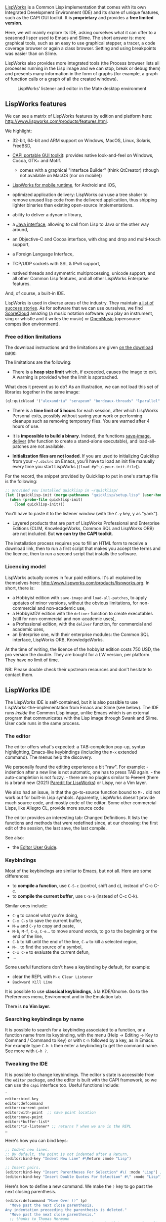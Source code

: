 [[http://www.lispworks.com/][LispWorks]] is a Common Lisp implementation that
comes with its own Integrated Development Environment (IDE) and its share of
unique features, such as the CAPI GUI toolkit. It is *proprietary* and
provides a *free limited version*.

Here, we will mainly explore its IDE, asking ourselves what it can
offer to a seasoned lisper used to Emacs and Slime. The short answer
is: more graphical tools, such as an easy to use graphical stepper, a
tracer, a code coverage browser or again a class browser. Setting and
using breakpoints was easier than on Slime.

LispWorks also provides more integrated tools (the Process browser
lists all processes running in the Lisp image and we can
stop, break or debug them) and presents many information in the form of
graphs (for example, a graph of function calls or a graph of all the
created windows).

#+CAPTION: LispWorks' listener and editor in the Mate desktop environment
[[file:assets/lispworks/two-sided-view.png]]

** LispWorks features
   :PROPERTIES:
   :CUSTOM_ID: lispworks-features
   :END:

We can see a matrix of LispWorks features by edition and platform here: [[http://www.lispworks.com/products/features.html]].

We highlight:

- 32-bit, 64-bit and ARM support on Windows, MacOS, Linux, Solaris, FreeBSD,
- [[http://www.lispworks.com/documentation/lw61/CAPRM/html/capiref.htm][CAPI portable GUI toolkit]]: provides native look-and-feel on Windows, Cocoa, GTK+ and Motif.

  - comes with a graphical "Interface Builder" (think QtCreator) (though not available on MacOS (nor on mobile))

- [[http://www.lispworks.com/products/lw4mr.html][LispWorks for mobile runtime]], for Android and iOS,
- optimized application delivery: LispWorks can use a tree shaker to
  remove unused lisp code from the delivered applicatiion, thus
  shipping lighter binaries than existing open-source implementations.
- ability to deliver a dynamic library,
- a [[http://www.lispworks.com/documentation/lw71/LW/html/lw-113.htm][Java interface]], allowing to call from Lisp to Java or the other way around,
- an Objective-C and Cocoa interface, with drag and drop and multi-touch support,
- a Foreign Language Interface,
- TCP/UDP sockets with SSL & IPv6 support,
- natived threads and symmetric multiprocessing, unicode support, and all other Common Lisp features, and all other LispWorks Enterprise features.

And, of course, a built-in IDE.

LispWorks is used in diverse areas of the industry. They maintain [[http://www.lispworks.com/success-stories/index.org][a list of success stories]]. As for software that we can use ourselves, we find [[https://scorecloud.com/][ScoreCloud]] amazing (a music notation software: you play an instrument, sing or whistle and it writes the music) or [[https://github.com/openmusic-project/openmusic/][OpenMusic]] (opensource composition environment).

*** Free edition limitations
    :PROPERTIES:
    :CUSTOM_ID: free-edition-limitations
    :END:

The download instructions and the limitations are given [[http://www.lispworks.com/downloads/index.org][on the download page]].

The limitations are the following:

- There is a *heap size limit* which, if exceeded, causes the image to exit. A warning is provided when the limit is approached.

What does it prevent us to do? As an illustration, we can not load this set of libraries together in the same image:

#+BEGIN_SRC lisp
  (ql:quickload '("alexandria" "serapeum" "bordeaux-threads" "lparallel" "dexador" "hunchentoot" "quri" "ltk" "cl-ppcre" "mito"))
#+END_SRC

- There is a *time limit of 5 hours* for each session, after which LispWorks Personal exits, possibly without saving your work or performing cleanups such as removing temporary files. You are warned after 4 hours of use.

- It is *impossible to build a binary*. Indeed, the functions [[http://www.lispworks.com/documentation/lw71/LW/html/lw-95.htm][save-image]], [[http://www.lispworks.com/documentation/lw71/DV/html/delivery-4.htm#pgfId-852223][deliver]] (/the/ function to create a stand-alone executable), and load-all-patches are not available.

- *Initialization files are not loaded*. If you are used to initializing Quicklisp from your =~/.sbclrc= on Emacs, you'll have to load an init file manually every time you start LispWorks (=(load #p"~/.your-init-file=)).

For the record, the snippet provided by Quicklisp to put in one's startup file is the following:

#+BEGIN_SRC lisp
  ;; provided you installed quicklisp in ~/quicklisp/
  (let ((quicklisp-init (merge-pathnames "quicklisp/setup.lisp" (user-homedir-pathname))))
    (when (probe-file quicklisp-init)
      (load quicklisp-init)))
#+END_SRC

You'll have to paste it to the listener window (with the =C-y= key, y as "yank").

- Layered products that are part of LispWorks Professional and Enterprise Editions (CLIM, KnowledgeWorks, Common SQL and LispWorks ORB) are not included. But *we can try the CAPI toolkit*.

The installation process requires you to fill an HTML form to receive
a download link, then to run a first script that makes you accept the
terms and the licence, then to run a second script that installs the software.

*** Licencing model
    :PROPERTIES:
    :CUSTOM_ID: licencing-model
    :END:

LispWorks actually comes in four paid editions. It's all explained by themselves here: [[http://www.lispworks.com/products/lispworks.org]]. In short, there is:

- a Hobbyist edition with =save-image= and =load-all-patches=, to apply updates of minor versions, without the obvious limitations, for non-commercial and non-academic use,
- a HobbyistDV edition with the =deliver= function to create executables (still for non-commercial and non-academic uses),
- a Professional edition, with the =deliver= function, for commercial and academic uses,
- an Enterprise one, with their enterprise modules: the Common SQL interface, LispWorks ORB, KnowledgeWorks.

At the time of writing, the licence of the hobbyist edition costs 750 USD, the pro version the double. They are bought for a LW version, per platform. They have no limit of time.

#+BEGIN_HTML
  <!-- if inside a <p> then bootstrap adds 10px padding to the bottom -->
#+END_HTML

NB: Please double check their upstream resources and don't hesitate to contact them.

** LispWorks IDE
   :PROPERTIES:
   :CUSTOM_ID: lispworks-ide
   :END:

The LispWorks IDE is self-contained, but it is also possible to use LispWorks-the-implementation from Emacs and Slime (see below). The IDE runs /inside/ the Common Lisp image, unlike Emacs which is an external program that communicates with the Lisp image through Swank and Slime. User code runs in the same process.

*** The editor
    :PROPERTIES:
    :CUSTOM_ID: the-editor
    :END:

The editor offers what's expected: a TAB-completion pop-up, syntax
highlighting, Emacs-like keybindings (including the =M-x= extended
command). The menus help the discovery.

We personally found the editing experience a bit "raw". For example: - indention after a new line is not automatic, one has to press TAB
again. - the auto-completion is not fuzzy. - there are no plugins similar to +Paredit+ (there is a brand new (2021) [[https://github.com/g000001/lw-paredit][Paredit for LispWorks]]) or Lispy, nor a Vim layer.

We also had an issue, in that the go-to-source function bound to =M-.=
did not work out for built-in Lisp symbols. Apparently, LispWorks
doesn't provide much source code, and mostly code of the editor. Some
other commercial Lisps, like Allegro CL, provide more source code

The editor provides an interesting tab: Changed Definitions. It lists the functions and methods that were redefined since, at our choosing: the first edit of the session, the last save, the last compile.

See also:

- the [[http://www.lispworks.com/documentation/lw71/EDUG-U/html/eduser-u.htm][Editor User Guide]].

*** Keybindings
    :PROPERTIES:
    :CUSTOM_ID: keybindings
    :END:

Most of the keybindings are similar to Emacs, but not all. Here are some differences:

- to *compile a function*, use =C-S-c= (control, shift and c), instead of C-c C-c.
- to *compile the current buffer*, use =C-S-b= (instead of C-c C-k).

Similar ones include:

- =C-g= to cancel what you're doing,
- =C-x C-s= to save the current buffer,
- =M-w= and =C-y= to copy and paste,
- =M-b=, =M-f=, =C-a=, =C-e=... to move around words, to go to the beginning or the end of the line,
- =C-k= to kill until the end of the line, =C-w= to kill a selected region,
- =M-.= to find the source of a symbol,
- =C-x C-e= to evaluate the current defun,
- ...

Some useful functions don't have a keybinding by default, for example:

#+BEGIN_HTML
  <!-- - delete selected text with `M-x delete-region` (or kill the region with `C-w`) -->
#+END_HTML

- clear the REPL with =M-x Clear Listener=
- =Backward Kill Line=

It is possible to use *classical keybindings*, à la KDE/Gnome. Go to the
Preferences menu, Environment and in the Emulation tab.

There is *no Vim layer*.

*** Searching keybindings by name
    :PROPERTIES:
    :CUSTOM_ID: searching-keybindings-by-name
    :END:

It is possible to search for a keybinding associated to a function, or
a function name from its keybinding, with the menu (Help -> Editing ->
Key to Command / Command to Key) or with =C-h= followed by a key,
as in Emacs. For example type =C-h k= then enter a keybinding to
get the command name. See more with =C-h ?=.

*** Tweaking the IDE
    :PROPERTIES:
    :CUSTOM_ID: tweaking-the-ide
    :END:

It is possible to change keybindings. The editor's state is accessible
from the =editor= package, and the editor is built with the CAPI
framework, so we can use the =capi= interface too. Useful functions
include:

#+BEGIN_SRC lisp
  `
  editor:bind-key
  editor:defcommand
  editor:current-point
  editor:with-point  ;; save point location
  editor:move-point
  editor:*buffer-list*
  editor:*in-listener* ;; returns T when we are in the REPL
  …
#+END_SRC

Here's how you can bind keys:

#+BEGIN_SRC lisp
  ;; Indent new lines.
  ;; By default, the point is not indented after a Return.
  (editor:bind-key "Indent New Line" #\Return :mode "Lisp")

  ;; Insert pairs.
  (editor:bind-key "Insert Parentheses For Selection" #\( :mode "Lisp") ;;
  (editor:bind-key "Insert Double Quotes For Selection" #\" :mode "Lisp")
#+END_SRC

Here's how to define a new command. We make the =)= key
to go past the next closing parenthesis.

#+BEGIN_SRC lisp
  (editor:defcommand "Move Over ()" (p)
    "Move past the next close parenthesis.
  Any indentation preceeding the parenthesis is deleted."
    "Move past the next close parenthesis."
    ;; thanks to Thomas Hermann
    ;; https://github.com/ThomasHermann/LispWorks/blob/master/editor.lisp
    (declare (ignore p))
    (let ((point (editor:current-point)))
      (editor:with-point ((m point))
        (cond ((editor::forward-up-list m)
           (editor:move-point point m)
               (editor::point-before point)
               (loop (editor:with-point ((back point))
                       (editor::back-to-indentation back)
                       (unless (editor:point= back point)
                         (return)))
                     (editor::delete-indentation point))
           (editor::point-after point))
          (t (editor:editor-error))))))

  (editor:bind-key "Move Over ()" #\) :mode "Lisp")
#+END_SRC

And here's how you can change indentation for special forms:

#+BEGIN_SRC lisp
  (editor:setup-indent "if" 1 4 1)
#+END_SRC

See also:

- a list of LispWork keybindings: [[https://www.nicklevine.org/declarative/lectures/additional/key-binds.html]]

*** The listener
    :PROPERTIES:
    :CUSTOM_ID: the-listener
    :END:

The listener is the REPL we are expecting to find, but it has a slight
difference from Slime.

It doesn't evaluate the input line by line or form by form, instead it
parses the input while typing. So we get some errors instantly. For
example, we type =(abc=. So far so good. Once we type a colon to get
=(abc:=, an error message is printed just above our input:

#+BEGIN_EXAMPLE
  Error while reading: Reader cannot find package ABC.

  CL-USER 1 > (abc:
#+END_EXAMPLE

Indeed, now =abc:= references a package, but such a package doesn't exist.

Its interactive debugger is primarily textual but you can also
interact with it with graphical elements. For example, you can use the
Abort button of the menu bar, which brings you back to the top
level. You can invoke the graphical debugger to see the stacktraces
and interact with them. See the Debugger button at the very end of the
toolbar.

[[file:assets/lispworks/toolbar-debugger.png]]

If you see the name of your function in the stacktraces (you will if
you wrote and compiled your code in a file, and not directly wrote it
in the REPL), you can double-click on its name to go back to the
editor and have it highlight the part of your code that triggered the
error.

#+BEGIN_HTML
  <!-- if inside a <p> then bootstrap adds 10px padding to the bottom -->
#+END_HTML

NB: this is equivalent of pressing M-v in Slime.

It is possible to choose the graphical debugger to appear by default, instead of the textual one.

The listener provides some helper commands, not unlike Slime's ones starting with a comma =,=:

#+BEGIN_EXAMPLE
  CL-USER 1 > :help

  :bug-form <subject> &key <filename>
           Print out a bug report form, optionally to a file.
  :get <variable> <command identifier>
           Get a previous command (found by its number or a symbol/subform within it) and put it in a variable.
  :help    Produce this list.
  :his &optional <n1> <n2>
           List the command history, optionally the last n1 or range n1 to n2.
  :redo &optional <command identifier>
           Redo a previous command, found by its number or a symbol/subform within it.
  :use <new> <old> &optional <command identifier>
           Do variant of a previous command, replacing old symbol/subform with new symbol/subform.
#+END_EXAMPLE

*** The stepper. Breakpoints.
    :PROPERTIES:
    :CUSTOM_ID: the-stepper.-breakpoints.
    :END:

The [[http://www.lispworks.com/documentation/lw61/IDE-W/html/ide-w-496.htm][stepper]] is one
of the areas where LispWorks shines.

When your are writing code in the editor window, you can set
breakpoints with the big red "Breakpoint" button (or by calling =M-x Stepper Breakpoint=).
This puts a red mark in your code.

The next time your code is executed, you'll get a comprehensive Stepper pop-up window showing:

- your source code, with an indicator showing what expression is being evaluated
- a lower pane with two tabs:

  - the backtrace, showing the intermediate variables, thus showing their evolution during the execution of the program
  - the listener, in the context of this function call, where you can evaluate expressions

- and the menu bar with the stepper controls: you can step into the next expression, step on the next function call, continue execution until the position of the cursor, continue the execution until the next breakpoint, etc.

[[file:assets/lispworks/stepper.gif]]

That's not all. The non-visual, REPL-oriented stepper is also nice. It shows the forms that are being evaluated and their results.

In this example, we use =:s= to "step" though the current form and its subforms. We are using the usual listener, we can write any Lisp code after the prompt (the little =->= here), and we have access to the local variables (=X=).

#+BEGIN_SRC lisp
  CL-USER 4 > (defun my-abs (x) (cond ((> x 0) x) ((< x 0) (- x)) (t 0)))
  CL-USER 5 > (step (my-abs -5))
  (MY-ABS -5) -> :s
     -5 -> :s
     -5
     (COND ((> X 0) X) ((< X 0) (- X)) (T 0)) <=> (IF (> X 0) (PROGN X) (IF (< X 0) (- X) (PROGN 0)))
     ;; Access to the local variables:
     (IF (> X 0) (PROGN X) (IF (< X 0) (- X) (PROGN 0))) -> (format t "Is X equal to -5? ~a~&" (if (equal x -5) "yes" "no"))
  Is X equal to -5? yes
     (IF (> X 0) (PROGN X) (IF (< X 0) (- X) (PROGN 0))) -> :s
        (> X 0) -> :s
           X -> :s
           -5
           0 -> :s
           0
        NIL
        (IF (< X 0) (- X) (PROGN 0)) -> :s
           (< X 0) -> :s
              X -> :s
              -5
              0 -> :s
              0
           T
           (- X) -> :s
              X -> :s
              -5
           5
        5
     5
  5
#+END_SRC

Here are the available stepper commands (see =:?=):

#+BEGIN_EXAMPLE
  :s       Step this form and all of its subforms (optional +ve integer arg)
  :st      Step this form without stepping its subforms
  :si      Step this form without stepping its arguments if it is a function call
  :su      Step up out of this form without stepping its subforms
  :sr      Return a value to use for this form
  :sq      Quit from the current stepper level
  :bug-form <subject> &key <filename>
           Print out a bug report form, optionally to a file.
  :get <variable> <command identifier>
           Get a previous command (found by its number or a symbol/subform within it) and put it in a variable.
  :help    Produce this list.
  :his &optional <n1> <n2>
           List the command history, optionally the last n1 or range n1 to n2.
  :redo &optional <command identifier>
           Redo a previous command, found by its number or a symbol/subform within it.
  :use <new> <old> &optional <command identifier>
           Do variant of a previous command, replacing old symbol/subform with new symbol/subform.
#+END_EXAMPLE

*** The class browser
    :PROPERTIES:
    :CUSTOM_ID: the-class-browser
    :END:

The class browser allows us to examine a class's slots, parent classes, available methods, and some more.

Let's create a simple class:

#+BEGIN_SRC lisp
  (defclass person ()
    ((name :accessor name
           :initarg :name
           :initform "")
     (lisper :accessor lisperp
             :initform t)))
#+END_SRC

Now call the class browser:

- use the "Class" button from the listener,
- or use the menu Expression -> Class,
- or put the cursor on the class and call =M-x Describe class=.

[[file:assets/lispworks/class-browser.png]]

It is composed of several panes:

- the *class hierarchy*, showing the superclasses on the left and the subclasses on the right, with their description to the bottom,
- the *superclasses viewer*, in the form of a simple schema, and the same for subclasses,
- the *slots pane* (the default),
- the available *initargs*,
- the existing *generic functions* for that class
- and the *class precedence list*.

The Functions pane lists all methods applicable to that class, so we can discover public methods provided by the CLOS object system: =initialize-instance=, =print-object=, =shared-initialize=, etc. We can double-click on them to go to their source. We can choose not to include the inherited methods too (see the "include inherited" checkbox).

You'll find buttons on the toolbar (for example, Inspect a generic
function) and more actions on the Methods menu, such as a way to see
the *functions calls*, a menu to *undefine* or *trace* a function.

See more:

- [[http://www.lispworks.com/documentation/lw71/IDE-U/html/ide-u-55.htm#pgfId-871798][Chapter 8 of the documentation: the Class Browser]]

*** The function call browser
    :PROPERTIES:
    :CUSTOM_ID: the-function-call-browser
    :END:

The function call browser allows us to see a graph of the callers and
the callees of a function. It provides several ways to filter the
displayed information and to further inspect the call stack.

#+BEGIN_HTML
  <!-- if inside a <p> then bootstrap adds 10px padding to the bottom -->
#+END_HTML

NB: The Slime functions to find such cross-references are slime-who-[calls, references, binds, sets, depends-on, specializes, macroexpands].

After loading a couple packages, here's a simple example showing who calls the =string-trim= function.

#+CAPTION: The function call browser
[[file:assets/lispworks/function-call-browser.png]]

It shows functions from all packages, but there is a select box to restrict it further, for example to the "current and used" or only to the current packages.

Double click on a function shown in the graph to go to its source. Again, as in many LispWorks views, the Function menu allows to further manipulate selected functions: trace, undefine, listen (paste the object to the Listener)...

The Text tab shows the same information, but textually, the callers and callees side by side.

We can see cross references for compiled code, and we must ensure the feature is on. When we compile code, LispWorks shows a compilation output likes this:

#+BEGIN_EXAMPLE
  ;;; Safety = 3, Speed = 1, Space = 1, Float = 1, Interruptible = 1
  ;;; Compilation speed = 1, Debug = 2, Fixnum safety = 3
  ;;; Source level debugging is on
  ;;; Source file recording is  on
  ;;; Cross referencing is on
#+END_EXAMPLE

We see that cross referencing is on. Otherwise, activate it with =(toggle-source-debugging t)=.

See more:

- [[http://www.lispworks.com/documentation/lw71/IDE-U/html/ide-u-114.htm#pgfId-852601][Chapter 15: the function call browser]]

*** The Process Browser
    :PROPERTIES:
    :CUSTOM_ID: the-process-browser
    :END:

The Process Browser shows us a list of all threads running. The input area allows to filter by name. It accepts regular expressions. Then we can stop, inspect, listen, break into these processes.

#+CAPTION: "The process browser"
[[file:assets/lispworks/process-browser.png]]

See more:

- [[http://www.lispworks.com/documentation/lw71/IDE-U/html/ide-u-178.htm#pgfId-852666][Chapter 28: the Process Browser]]

*** Misc
    :PROPERTIES:
    :CUSTOM_ID: misc
    :END:

We like the =Search Files= functionality. It is like a recursive
=grep=, but we get a typical LispWorks graphical window
that displays the results, allows to double-click on them and that offers
some more actions.

Last but not least, have a look at the *compilation conditions
browser*. LispWorks puts all warnings and errors into a special
browser when we compile a system. From now on we can work on fixing
them and see them disappear from the browser. That helps keeping track
of warnings and errors during development.

** Using LispWorks from Emacs and Slime
   :PROPERTIES:
   :CUSTOM_ID: using-lispworks-from-emacs-and-slime
   :END:

To do that, start LispWorks normally, start a Swank server and connect to it from Emacs (Swank is the backend part of Slime).

First, let's load the dependencies:

#+BEGIN_SRC lisp
  (ql:quickload "swank")
  ;; or
  (load "~/.emacs.d/elpa/slime-20xx/swank-loader.lisp")
#+END_SRC

Start a server:

#+BEGIN_SRC lisp
  (swank:create-server :port 9876)
  ;; Swank started at port: 9876.
  9876
#+END_SRC

From Emacs, run =M-x slime-connect=, choose =localhost= and =9876= for the port.

You should be connected. Check with: =(lisp-implementation-type)=. You are now able to use LispWorks' features:

#+BEGIN_SRC lisp
  (setq button
        (make-instance 'capi:push-button
                       :data "Button"))
  (capi:contain button)
#+END_SRC

** See also
   :PROPERTIES:
   :CUSTOM_ID: see-also
   :END:

- [[http://www.lispworks.com/documentation/lw71/IDE-U/html/ide-u.htm][LispWorks IDE User Guide]] (check out the sections we didn't cover)
- [[https://en.wikipedia.org/wiki/LispWorks][LispWorks on Wikipedia]]
- the [[https://github.com/fourier/awesome-lispworks][Awesome LispWorks]] list
